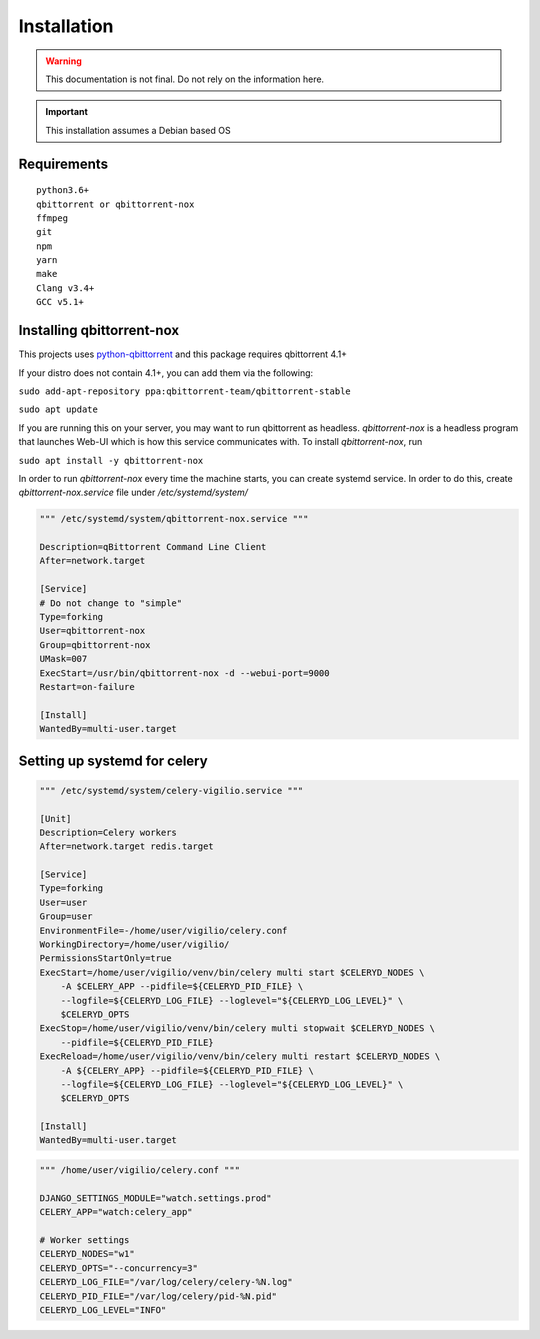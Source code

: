 Installation
============

.. warning:: This documentation is not final. Do not rely on the information here.

.. important:: This installation assumes a Debian based OS

Requirements
------------

::

    python3.6+
    qbittorrent or qbittorrent-nox
    ffmpeg
    git
    npm
    yarn
    make
    Clang v3.4+
    GCC v5.1+

Installing qbittorrent-nox
--------------------------

This projects uses `python-qbittorrent <https://pypi.org/project/python-qbittorrent/>`_ and this package requires qbittorrent 4.1+

If your distro does not contain 4.1+, you can add them via the following:


``sudo add-apt-repository ppa:qbittorrent-team/qbittorrent-stable``

``sudo apt update``

If you are running this on your server, you may want to run qbittorrent as headless.
`qbittorrent-nox` is a headless program that launches Web-UI which is how this service communicates with.
To install `qbittorrent-nox`, run

``sudo apt install -y qbittorrent-nox``

In order to run `qbittorrent-nox` every time the machine starts, you can create systemd service.
In order to do this, create `qbittorrent-nox.service` file under `/etc/systemd/system/`


.. code-block:: bash

   """ /etc/systemd/system/qbittorrent-nox.service """

   Description=qBittorrent Command Line Client
   After=network.target

   [Service]
   # Do not change to "simple"
   Type=forking
   User=qbittorrent-nox
   Group=qbittorrent-nox
   UMask=007
   ExecStart=/usr/bin/qbittorrent-nox -d --webui-port=9000
   Restart=on-failure

   [Install]
   WantedBy=multi-user.target


Setting up systemd for celery
-----------------------------

.. code-block:: bash

    """ /etc/systemd/system/celery-vigilio.service """

    [Unit]
    Description=Celery workers
    After=network.target redis.target

    [Service]
    Type=forking
    User=user
    Group=user
    EnvironmentFile=-/home/user/vigilio/celery.conf
    WorkingDirectory=/home/user/vigilio/
    PermissionsStartOnly=true
    ExecStart=/home/user/vigilio/venv/bin/celery multi start $CELERYD_NODES \
        -A $CELERY_APP --pidfile=${CELERYD_PID_FILE} \
        --logfile=${CELERYD_LOG_FILE} --loglevel="${CELERYD_LOG_LEVEL}" \
        $CELERYD_OPTS
    ExecStop=/home/user/vigilio/venv/bin/celery multi stopwait $CELERYD_NODES \
        --pidfile=${CELERYD_PID_FILE}
    ExecReload=/home/user/vigilio/venv/bin/celery multi restart $CELERYD_NODES \
        -A ${CELERY_APP} --pidfile=${CELERYD_PID_FILE} \
        --logfile=${CELERYD_LOG_FILE} --loglevel="${CELERYD_LOG_LEVEL}" \
        $CELERYD_OPTS

    [Install]
    WantedBy=multi-user.target


.. code-block::

    """ /home/user/vigilio/celery.conf """

    DJANGO_SETTINGS_MODULE="watch.settings.prod"
    CELERY_APP="watch:celery_app"

    # Worker settings
    CELERYD_NODES="w1"
    CELERYD_OPTS="--concurrency=3"
    CELERYD_LOG_FILE="/var/log/celery/celery-%N.log"
    CELERYD_PID_FILE="/var/log/celery/pid-%N.pid"
    CELERYD_LOG_LEVEL="INFO"
